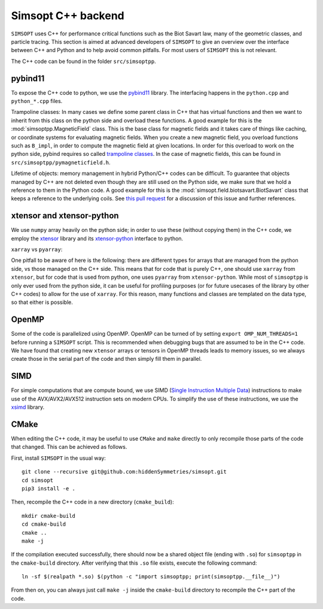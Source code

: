 Simsopt C++ backend
*******************

``SIMSOPT`` uses C++ for performance critical functions such as the Biot Savart law, many of the geometric classes, and particle tracing.
This section is aimed at advanced developers of ``SIMSOPT`` to give an overview over the interface between C++ and Python and to help avoid common pitfalls. For most users of ``SIMSOPT`` this is not relevant.

The C++ code can be found in the folder ``src/simsoptpp``.


pybind11
^^^^^^^^

To expose the C++ code to python, we use the 
`pybind11 <https://github.com/pybind/pybind11>`_ library.
The interfacing happens in the ``python.cpp`` and ``python_*.cpp`` files.

Trampoline classes:
In many cases we define some parent class in C++ that has virtual functions and then we want to inherit from this class on the python side and overload these functions.
A good example for this is the :mod:`simsoptpp.MagneticField` class. This is the base class for magnetic fields and it takes care of things like caching, or coordinate systems for evaluating magnetic fields. When you create a new magnetic field, you overload functions such as ``B_impl``, in order to compute the magnetic field at given locations. In order for this overload to work on the python side, pybind requires so called `trampoline classes <https://pybind11-jagerman.readthedocs.io/en/latest/advanced/classes.html#overriding-virtual-functions-in-python>`_. In the case of magnetic fields, this can be found in ``src/simsoptpp/pymagneticfield.h``.


Lifetime of objects:
memory management in hybrid Python/C++ codes can be difficult. To guarantee that objects managed by C++ are not deleted even though they are still used on the Python side, we make sure that we hold a reference to them in the Python code. A good example for this is the :mod:`simsopt.field.biotsavart.BiotSavart` class that keeps a reference to the underlying coils. See `this pull request <https://github.com/hiddenSymmetries/simsopt/pull/147>`_ for a discussion of this issue and further references.

xtensor and xtensor-python
^^^^^^^^^^^^^^^^^^^^^^^^^^

We use ``numpy`` array heavily on the python side; in order to use these (without copying them) in the C++ code, we employ the `xtensor <https://github.com/xtensor-stack/xtensor>`_ library and its `xtensor-python <https://github.com/xtensor-stack/xtensor-python>`_ interface to python.

``xarray`` vs ``pyarray``:

One pitfall to be aware of here is the following: there are different types for arrays that are managed from the python side, vs those managed on the C++ side. This means that for code that is purely C++, one should use ``xarray`` from ``xtensor``, but for code that is used from python, one uses ``pyarray`` from ``xtensor-python``. While most of ``simsoptpp`` is only ever used from the python side, it can be useful for profiling purposes (or for future usecases of the library by other C++ codes) to allow for the use of ``xarray``. For this reason, many functions and classes are templated on the data type, so that either is possible.


OpenMP
^^^^^^
Some of the code is parallelized using OpenMP. OpenMP can be turned of by setting
``export OMP_NUM_THREADS=1``
before running a ``SIMSOPT`` script. This is recommended when debugging bugs that are assumed to be in the C++ code. We have found that creating new ``xtensor`` arrays or tensors in OpenMP threads leads to memory issues, so we always create those in the serial part of the code and then simply fill them in parallel.


SIMD
^^^^
For simple computations that are compute bound, we use SIMD (`Single Instruction Multiple Data <https://en.wikipedia.org/wiki/Single_instruction,_multiple_data>`_) instructions to make use of the AVX/AVX2/AVX512 instruction sets on modern CPUs. To simplify the use of these instructions, we use the `xsimd <https://github.com/xtensor-stack/xsimd>`_ library.

CMake
^^^^^

When editing the C++ code, it may be useful to use ``CMake`` and ``make`` directly to only recompile those parts of the code that changed. This can be achieved as follows.

First, install ``SIMSOPT`` in the usual way::

    git clone --recursive git@github.com:hiddenSymmetries/simsopt.git
    cd simsopt
    pip3 install -e .

Then, recompile the C++ code in a new directory (``cmake_build``)::

    mkdir cmake-build
    cd cmake-build
    cmake ..
    make -j

If the compilation executed successfully, there should now be a shared object file (ending with ``.so``) for ``simsoptpp`` in the ``cmake-build`` directory. After verifying that this ``.so`` file exists, execute the following command::

    ln -sf $(realpath *.so) $(python -c "import simsoptpp; print(simsoptpp.__file__)")

From then on, you can always just call ``make -j`` inside the ``cmake-build`` directory to recompile the C++ part of the code.
